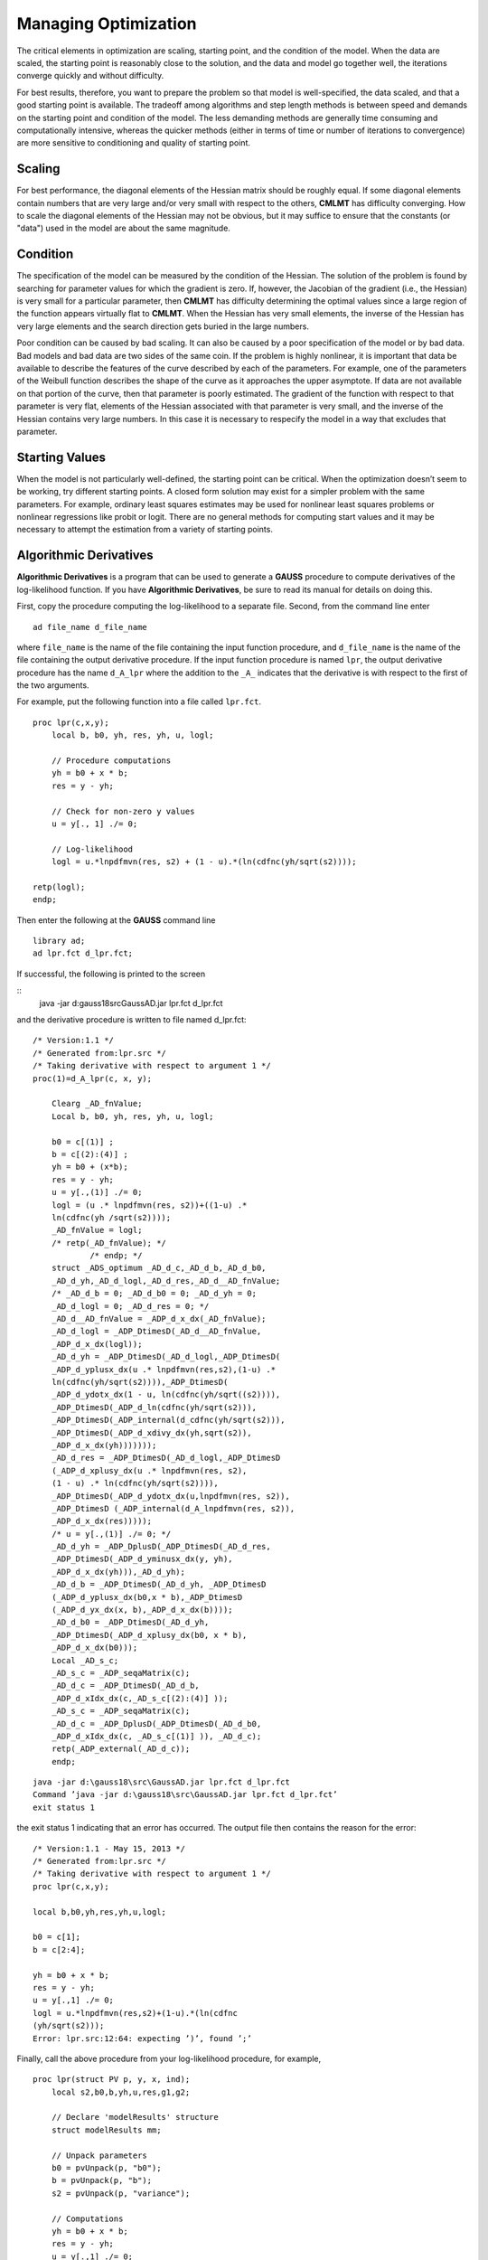 Managing Optimization
======================

The critical elements in optimization are scaling, starting point, and the condition of the model. When the data are scaled, the starting point is reasonably close to the solution, and the data and
model go together well, the iterations converge quickly and without difficulty.

For best results, therefore, you want to prepare the problem so that model is well-specified, the data scaled, and that a good starting point is available.
The tradeoff among algorithms and step length methods is between speed and demands on the starting point and condition of the model. The less demanding methods are generally time
consuming and computationally intensive, whereas the quicker methods (either in terms of time or number of iterations to convergence) are more sensitive to conditioning and quality of starting point.

Scaling
----------

For best performance, the diagonal elements of the Hessian matrix should be roughly equal. If some diagonal elements contain numbers that are very large and/or very small with respect to the others, **CMLMT** has difficulty converging. How to scale the diagonal elements of the Hessian may not be obvious, but it may suffice to ensure that the constants (or "data") used in the model are about the same magnitude.

Condition
----------

The specification of the model can be measured by the condition of the Hessian. The solution of the problem is found by searching for parameter values for which the gradient is zero. If, however, the Jacobian of the gradient (i.e., the Hessian) is very small for a particular parameter, then **CMLMT** has difficulty determining the optimal values since a large region of the function appears virtually flat to **CMLMT**. When the Hessian has very small elements, the inverse of the Hessian has very large elements and the search
direction gets buried in the large numbers.

Poor condition can be caused by bad scaling. It can also be caused by a poor specification of the model or by bad data. Bad models and bad data are two sides of the same coin. If the problem is highly nonlinear, it is important that data be available to describe the features of the curve described by each of the parameters. For example, one of the parameters of the Weibull function describes the shape of the curve as it approaches the upper asymptote. If data are not available on that portion of the curve, then that parameter is poorly estimated. The gradient of the function with respect to that parameter is very flat, elements of the Hessian associated with that parameter is very small, and the inverse of the Hessian contains very large numbers. In this case it is necessary to respecify the model in a way that excludes that parameter.

Starting Values
----------------
When the model is not particularly well-defined, the starting point can be critical. When the optimization doesn’t seem to be working, try different starting points. A closed form solution may exist for a simpler problem with the same parameters. For example, ordinary least squares estimates may be used for nonlinear least squares problems or nonlinear regressions like probit or logit. There are no general methods for computing start values and it may be necessary to attempt the estimation from a variety of starting points.

Algorithmic Derivatives 
------------------------
**Algorithmic Derivatives** is a program that can be used to generate a **GAUSS** procedure to compute derivatives of the log-likelihood function. If you have **Algorithmic Derivatives**, be sure to read its manual for details on doing this.

First, copy the procedure computing the log-likelihood to a separate file. Second, from the
command line enter

::

    ad file_name d_file_name

where ``file_name`` is the name of the file containing the input function procedure, and ``d_file_name`` is the name of the file containing the output derivative procedure. If the input function procedure is named ``lpr``, the output derivative procedure has the name ``d_A_lpr`` where the addition to the ``_A_`` indicates that the derivative is with respect to the first of the two arguments.

For example, put the following function into a file called ``lpr.fct``.

::

    proc lpr(c,x,y);
        local b, b0, yh, res, yh, u, logl;

        // Procedure computations
        yh = b0 + x * b;
        res = y - yh;

        // Check for non-zero y values 
        u = y[., 1] ./= 0;

        // Log-likelihood
        logl = u.*lnpdfmvn(res, s2) + (1 - u).*(ln(cdfnc(yh/sqrt(s2))));

    retp(logl);
    endp;   

Then enter the following at the **GAUSS** command line

::

    library ad;
    ad lpr.fct d_lpr.fct;

If successful, the following is printed to the screen

::
    java -jar d:\gauss18\src\GaussAD.jar lpr.fct d_lpr.fct

and the derivative procedure is written to file named d_lpr.fct:

::

    /* Version:1.1 */
    /* Generated from:lpr.src */
    /* Taking derivative with respect to argument 1 */
    proc(1)=d_A_lpr(c, x, y);
    
        Clearg _AD_fnValue;
        Local b, b0, yh, res, yh, u, logl;
    
        b0 = c[(1)] ;
        b = c[(2):(4)] ;
        yh = b0 + (x*b);
        res = y - yh;
        u = y[.,(1)] ./= 0;
        logl = (u .* lnpdfmvn(res, s2))+((1-u) .*
        ln(cdfnc(yh /sqrt(s2))));
        _AD_fnValue = logl;
        /* retp(_AD_fnValue); */
                /* endp; */
        struct _ADS_optimum _AD_d_c,_AD_d_b,_AD_d_b0,
        _AD_d_yh,_AD_d_logl,_AD_d_res,_AD_d__AD_fnValue;
        /* _AD_d_b = 0; _AD_d_b0 = 0; _AD_d_yh = 0;
        _AD_d_logl = 0; _AD_d_res = 0; */
        _AD_d__AD_fnValue = _ADP_d_x_dx(_AD_fnValue);
        _AD_d_logl = _ADP_DtimesD(_AD_d__AD_fnValue,
        _ADP_d_x_dx(logl));
        _AD_d_yh = _ADP_DtimesD(_AD_d_logl,_ADP_DtimesD(
        _ADP_d_yplusx_dx(u .* lnpdfmvn(res,s2),(1-u) .*
        ln(cdfnc(yh/sqrt(s2)))),_ADP_DtimesD(
        _ADP_d_ydotx_dx(1 - u, ln(cdfnc(yh/sqrt((s2)))),
        _ADP_DtimesD(_ADP_d_ln(cdfnc(yh/sqrt(s2))),
        _ADP_DtimesD(_ADP_internal(d_cdfnc(yh/sqrt(s2))),
        _ADP_DtimesD(_ADP_d_xdivy_dx(yh,sqrt(s2)),
        _ADP_d_x_dx(yh)))))));
        _AD_d_res = _ADP_DtimesD(_AD_d_logl,_ADP_DtimesD
        (_ADP_d_xplusy_dx(u .* lnpdfmvn(res, s2),
        (1 - u) .* ln(cdfnc(yh/sqrt(s2)))),
        _ADP_DtimesD(_ADP_d_ydotx_dx(u,lnpdfmvn(res, s2)),
        _ADP_DtimesD (_ADP_internal(d_A_lnpdfmvn(res, s2)),
        _ADP_d_x_dx(res)))));
        /* u = y[.,(1)] ./= 0; */
        _AD_d_yh = _ADP_DplusD(_ADP_DtimesD(_AD_d_res,
        _ADP_DtimesD(_ADP_d_yminusx_dx(y, yh),
        _ADP_d_x_dx(yh))),_AD_d_yh);
        _AD_d_b = _ADP_DtimesD(_AD_d_yh, _ADP_DtimesD
        (_ADP_d_yplusx_dx(b0,x * b),_ADP_DtimesD
        (_ADP_d_yx_dx(x, b),_ADP_d_x_dx(b))));
        _AD_d_b0 = _ADP_DtimesD(_AD_d_yh,
        _ADP_DtimesD(_ADP_d_xplusy_dx(b0, x * b),
        _ADP_d_x_dx(b0)));
        Local _AD_s_c;
        _AD_s_c = _ADP_seqaMatrix(c);
        _AD_d_c = _ADP_DtimesD(_AD_d_b,
        _ADP_d_xIdx_dx(c,_AD_s_c[(2):(4)] ));
        _AD_s_c = _ADP_seqaMatrix(c);
        _AD_d_c = _ADP_DplusD(_ADP_DtimesD(_AD_d_b0,
        _ADP_d_xIdx_dx(c, _AD_s_c[(1)] )), _AD_d_c);
        retp(_ADP_external(_AD_d_c));
        endp;

::

    java -jar d:\gauss18\src\GaussAD.jar lpr.fct d_lpr.fct
    Command ’java -jar d:\gauss18\src\GaussAD.jar lpr.fct d_lpr.fct’
    exit status 1

the exit status 1 indicating that an error has occurred. The output file then contains the reason for the error:

::

    /* Version:1.1 - May 15, 2013 */
    /* Generated from:lpr.src */
    /* Taking derivative with respect to argument 1 */
    proc lpr(c,x,y);
    
    local b,b0,yh,res,yh,u,logl;
    
    b0 = c[1];
    b = c[2:4];

    yh = b0 + x * b;
    res = y - yh;
    u = y[.,1] ./= 0;
    logl = u.*lnpdfmvn(res,s2)+(1-u).*(ln(cdfnc
    (yh/sqrt(s2)));
    Error: lpr.src:12:64: expecting ’)’, found ’;’

Finally, call the above procedure from your log-likelihood procedure, for example,

::

    proc lpr(struct PV p, y, x, ind);
        local s2,b0,b,yh,u,res,g1,g2;
        
        // Declare 'modelResults' structure
        struct modelResults mm;
        
        // Unpack parameters 
        b0 = pvUnpack(p, "b0");
        b = pvUnpack(p, "b");
        s2 = pvUnpack(p, "variance");
        
        // Computations 
        yh = b0 + x * b;
        res = y - yh;
        u = y[.,1] ./= 0;
        
        // Computed function values
        if ind[1];
            mm.function = u.*lnpdfmvn(res,s2) + (1-u).*
            (ln(cdfnc(yh/sqrt(s2))));
        endif;
        
        // Compute gradient using AD function
        if ind[2];
            mm.gradient = d_A_lpr(pvGetParvector(p),y,x);
        endif;
        
        retp(mm);
        endp;